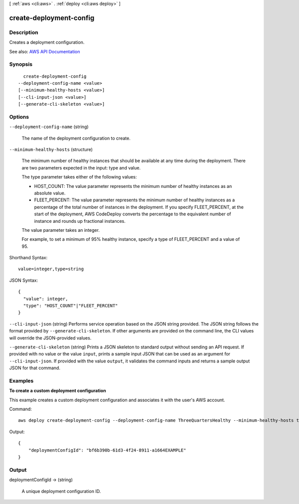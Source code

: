 [ :ref:`aws <cli:aws>` . :ref:`deploy <cli:aws deploy>` ]

.. _cli:aws deploy create-deployment-config:


************************
create-deployment-config
************************



===========
Description
===========



Creates a deployment configuration.



See also: `AWS API Documentation <https://docs.aws.amazon.com/goto/WebAPI/codedeploy-2014-10-06/CreateDeploymentConfig>`_


========
Synopsis
========

::

    create-deployment-config
  --deployment-config-name <value>
  [--minimum-healthy-hosts <value>]
  [--cli-input-json <value>]
  [--generate-cli-skeleton <value>]




=======
Options
=======

``--deployment-config-name`` (string)


  The name of the deployment configuration to create.

  

``--minimum-healthy-hosts`` (structure)


  The minimum number of healthy instances that should be available at any time during the deployment. There are two parameters expected in the input: type and value.

   

  The type parameter takes either of the following values:

   

   
  * HOST_COUNT: The value parameter represents the minimum number of healthy instances as an absolute value. 
   
  * FLEET_PERCENT: The value parameter represents the minimum number of healthy instances as a percentage of the total number of instances in the deployment. If you specify FLEET_PERCENT, at the start of the deployment, AWS CodeDeploy converts the percentage to the equivalent number of instance and rounds up fractional instances. 
   

   

  The value parameter takes an integer.

   

  For example, to set a minimum of 95% healthy instance, specify a type of FLEET_PERCENT and a value of 95.

  



Shorthand Syntax::

    value=integer,type=string




JSON Syntax::

  {
    "value": integer,
    "type": "HOST_COUNT"|"FLEET_PERCENT"
  }



``--cli-input-json`` (string)
Performs service operation based on the JSON string provided. The JSON string follows the format provided by ``--generate-cli-skeleton``. If other arguments are provided on the command line, the CLI values will override the JSON-provided values.

``--generate-cli-skeleton`` (string)
Prints a JSON skeleton to standard output without sending an API request. If provided with no value or the value ``input``, prints a sample input JSON that can be used as an argument for ``--cli-input-json``. If provided with the value ``output``, it validates the command inputs and returns a sample output JSON for that command.



========
Examples
========

**To create a custom deployment configuration**

This example creates a custom deployment configuration and associates it with the user's AWS account.

Command::

  aws deploy create-deployment-config --deployment-config-name ThreeQuartersHealthy --minimum-healthy-hosts type=FLEET_PERCENT,value=75

Output::

  {
      "deploymentConfigId": "bf6b390b-61d3-4f24-8911-a1664EXAMPLE"
  }

======
Output
======

deploymentConfigId -> (string)

  

  A unique deployment configuration ID.

  

  

